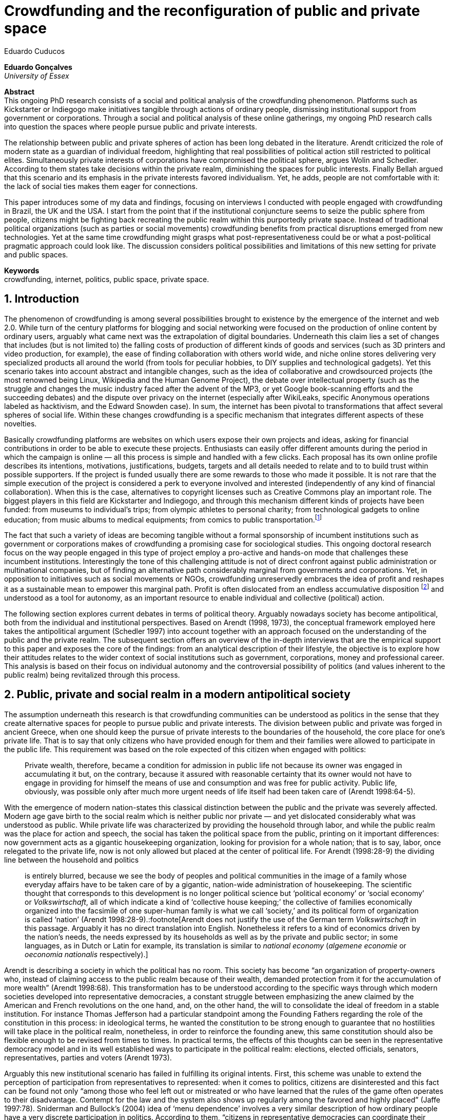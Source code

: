 = Crowdfunding and the reconfiguration of public and private space
Eduardo Cuducos
:homepage: http://cuducos.me
:numbered:
:sectanchors:
:icons: font

*Eduardo Gonçalves* +
_University of Essex_

****
*Abstract* +
This ongoing PhD research consists of a social and political analysis of the crowdfunding phenomenon. Platforms such as Kickstarter or Indiegogo make initiatives tangible through actions of ordinary people, dismissing institutional support from government or corporations. Through a social and political analysis of these online gatherings, my ongoing PhD research calls into question the spaces where people pursue public and private interests.

The relationship between public and private spheres of action has been long debated in the literature. Arendt criticized the role of modern state as a guardian of individual freedom, highlighting that real possibilities of political action still restricted to political elites. Simultaneously private interests of corporations have compromised the political sphere, argues Wolin and Schedler. According to them states take decisions within the private realm, diminishing the spaces for public interests. Finally Bellah argued that this scenario and its emphasis in the private interests favored individualism. Yet, he adds, people are not comfortable with it: the lack of social ties makes them eager for connections.

This paper introduces some of my data and findings, focusing on interviews I conducted with people engaged with crowdfunding in Brazil, the UK and the USA. I start from the point that if the institutional conjuncture seems to seize the public sphere from people, citizens might be fighting back recreating the public realm within this purportedly private space. Instead of traditional political organizations (such as parties or social movements) crowdfunding benefits from practical disruptions emerged from new technologies. Yet at the same time crowdfunding might grasps what post-representativeness could be or what a post-political pragmatic approach could look like. The discussion considers political possibilities and limitations of this new setting for private and public spaces.

*Keywords* +
crowdfunding, internet, politics, public space, private space.
****

== Introduction

The phenomenon of crowdfunding is among several possibilities brought to existence by the emergence of the internet and web 2.0. While turn of the century platforms for blogging and social networking were focused on the production of online content by ordinary users, arguably what came next was the extrapolation of digital boundaries. Underneath this claim lies a set of changes that includes (but is not limited to) the falling costs of production of different kinds of goods and services (such as 3D printers and video production, for example), the ease of finding collaboration with others world wide, and niche online stores delivering very specialized products all around the world (from tools for peculiar hobbies, to DIY supplies and technological gadgets). Yet this scenario takes into account abstract and intangible changes, such as the idea of collaborative and crowdsourced projects (the most renowned being Linux, Wikipedia and the Human Genome Project), the debate over intellectual property (such as the struggle and changes the music industry faced after the advent of the MP3, or yet Google book-scanning efforts and the succeeding debates) and the dispute over privacy on the internet (especially after WikiLeaks, specific Anonymous operations labeled as hacktivism, and the Edward Snowden case). In sum, the internet has been pivotal to transformations that affect several spheres of social life. Within these changes crowdfunding is a specific mechanism that integrates different aspects of these novelties.

Basically crowdfunding platforms are websites on which users expose their own projects and ideas, asking for financial contributions in order to be able to execute these projects. Enthusiasts can easily offer different amounts during the period in which the campaign is online — all this process is simple and handled with a few clicks. Each proposal has its own online profile describes its intentions, motivations, justifications, budgets, targets and all details needed to relate and to to build trust within possible supporters. If the project is funded usually there are some rewards to those who made it possible. It is not rare that the simple execution of the project is considered a perk to everyone involved and interested (independently of any kind of financial collaboration). When this is the case, alternatives to copyright licenses such as Creative Commons play an important role. The biggest players in this field are Kickstarter and Indiegogo, and through this mechanism different kinds of projects have been funded: from museums to individual's trips; from olympic athletes to personal charity; from technological gadgets to online education; from music albums to medical equipments; from comics to public transportation.footnote:[It is not the case of commenting on individual projects, but the references for the projects mentioned above are (respectively): Tesla Museum (asked for US$ 850k, raised more than US$ 1.3m – http://indiegogo.com/teslamuseum), Destino Incomum (asked for US$ 100, raised US$ 1k – http://catarse.me/destinoincomum), Larissa Juk (asked and raised US$ 10k – http://catarse.me/larissario2016), Alan Barnes Fund (asked for US$ 750, raised US$ 495k – http://gofundme.com/l0dt9o), Glif (asked for US$ 10k, raised US$ 137k – http://kck.st/bb6Tuu), Escola Livre de Jornalismo (asked and raised US$ 9k – http://catarse.me/enois), Amanda Palmer (asked for US$ 100k, raised roughly US$ 1.3m – http://kck.st/JliwH9), Avado (asked for US$ 5k, raised US$1.3m – http://medstartr.com/projects/13), Corey Mohler (raising US$ 1.1k every month – http://patreon.com/ExistentialComics), and Kansas City B-cycle (raised 60% of the US$ 700k target – http://neighbor.ly/projects/bikesharekc). All values were converted to US dollars when the project used a different currency.]
 
The fact that such a variety of ideas are becoming tangible without a formal sponsorship of incumbent institutions such as government or corporations makes of crowdfunding a promising case for sociological studies. This ongoing doctoral research focus on the way people engaged in this type of project employ a pro-active and hands-on mode that challenges these incumbent institutions. Interestingly the tone of this challenging attitude is not of direct confront against public administration or multinational companies, but of finding an alternative path considerably marginal from governments and corporations. Yet, in opposition to initiatives such as social movements or NGOs, crowdfunding unreservedly embraces the idea of profit and reshapes it as a sustainable mean to empower this marginal path. Profit is often dislocated from an endless accumulative disposition footnote:[As described, for example, in Weber's _The Protestant Ethic and the Spirit of Capitalism_ (1976).] and understood as a tool for autonomy, as an important resource to enable individual and collective (political) action.

The following section explores current debates in terms of political theory. Arguably nowadays society has become antipolitical, both from the individual and institutional perspectives. Based on Arendt (1998, 1973), the conceptual framework employed here takes the antipolitical argument (Schedler 1997) into account together with an approach focused on the understanding of the public and the private realm. The subsequent section offers an overview of the in-depth interviews that are the empirical support to this paper and exposes the core of the findings: from an analytical description of their lifestyle, the objective is to explore how their attitudes relates to the wider context of social institutions such as government, corporations, money and professional career. This analysis is based on their focus on individual autonomy and the controversial possibility of politics (and values inherent to the public realm) being revitalized through this process. 

== Public, private and social realm in a modern antipolitical society

The assumption underneath this research is that crowdfunding communities can be understood as politics in the sense that they create alternative spaces for people to pursue public and private interests. The division between public and private was forged in ancient Greece, when one should keep the pursue of private interests to the boundaries of the household, the core place for one's private life. That is to say that only citizens who have provided enough for them and their families were allowed to participate in the public life. This requirement was based on the role expected of this citizen when engaged with politics:

[quote]
Private wealth, therefore, became a condition for admission in public life not because its owner was engaged in accumulating it but, on the contrary, because it assured with reasonable certainty that its owner would not have to engage in providing for himself the means of use and consumption and was free for public activity. Public life, obviously, was possible only after much more urgent needs of life itself had been taken care of (Arendt 1998:64-5).

With the emergence of modern nation-states this classical distinction between the public and the private was severely affected. Modern age gave birth to the social realm which is neither public nor private — and yet dislocated considerably what was understood as public. While private life was characterized by providing the household through labor, and while the public realm was the place for action and speech, the social has taken the political space from the public, printing on it important differences: now government acts as a gigantic housekeeping organization, looking for provision for a whole nation; that is to say, labor, once relegated to the private life, now is not only allowed but placed at the center of political life. For Arendt (1998:28-9) the dividing line between the household and politics

[quote]
is entirely blurred, because we see the body of peoples and political communities in the image of a family whose everyday affairs have to be taken care of by a gigantic, nation-wide administration of housekeeping. The scientific thought that corresponds to this development is no longer political science but ‘political economy’ or ‘social economy’ or _Volkswirtschaft_, all of which indicate a kind of ‘collective house keeping;’ the collective of families economically organized into the facsimile of one super-human family is what we call ‘society,’ and its political form of organization is called ‘nation’ (Arendt 1998:28-9).:footnote[Arendt does not justify the use of the German term _Volkswirtschaft_ in this passage. Arguably it has no direct translation into English. Nonetheless it refers to a kind of economics driven by the nation's needs, the needs expressed by its households as well as by the private and public sector; in some languages, as in Dutch or Latin for example, its translation is similar to _national economy_ (_algemene economie_ or _oeconomia nationalis_ respectively).]

Arendt is describing a society in which the political has no room. This society has become “an organization of property-owners who, instead of claiming access to the public realm because of their wealth, demanded protection from it for the accumulation of more wealth” (Arendt 1998:68). This transformation has to be understood according to the specific ways through which modern societies developed into representative democracies, a constant struggle between emphasizing the anew claimed by the American and French revolutions on the one hand, and, on the other hand, the will to consolidate the ideal of freedom in a stable institution. For instance Thomas Jefferson had a particular standpoint among the Founding Fathers regarding the role of the constitution in this process: in ideological terms, he wanted the constitution to be strong enough to guarantee that no hostilities will take place in the political realm, nonetheless, in order to reinforce the founding anew, this same constitution should also be flexible enough to be revised from times to times. In practical terms, the effects of this thoughts can be seen in the representative democracy model and in its well established ways to participate in the political realm: elections, elected officials, senators, representatives, parties and voters (Arendt 1973).

Arguably this new institutional scenario has failed in fulfilling its original intents. First, this scheme was unable to extend the perception of participation from representatives to represented: when it comes to politics, citizens are disinterested and this fact can be found not only “among those who feel left out or mistreated or who have learned that the rules of the game often operates to their disadvantage. Contempt for the law and the system also shows up regularly among the favored and highly placed” (Jaffe 1997:78). Sniderman and Bullock's (2004) idea of ‘menu dependence’ involves a very similar description of how ordinary people have a very discrete participation in politics. According to them, “citizens in representative democracies can coordinate their responses to political choices insofar as the choices themselves are coordinated by political parties” (2004:338). The idea is that citizens are not free to compose their own menu of political choices, but only allowed to pick up one from a menu the pre-established by parties and political elites. Yet Wolin’s (2004) analysis of contemporary politics adds another layer to this branch of critiques: for him “in both, the political and the economic context, contract appears as the essential condition to power”. In other words as the market economy would operate in a way that concentrates the (economic) power in the hands of the economic elite, the liberal state would operate in a way that concentrates the (political) power in the hands of the political elite. By themselves the functioning of these both institutions are expanding the gap between rich and poor, rulers and ruled. And, as Arendt (1973:253) suggested, underneath this wave of critiques towards modern society, there is the displacement of the public realm itself, as well as the dilemma Jefferson had in mind:

[quote]
What he [Jefferson] perceived to be the mortal danger to the republic was that the Constitution had given all power to citizens, without giving them the opportunity of being republicans and of acting as citizens. In other words, the danger that all power was given to the people in their private capacity of being citizens. 

This two-folded movement of degradation of the public and of inflation of the private has granted the space for corporations to extrapolate their private bounds and act within the public realm. Political decisions — already distant from ordinary people — gradually started to take into account a logic that does not pertain to the public realm, namely the logic of the market economy (Wollin 2004). This movement can be described as antipolitical through at least two arguments: in the one hand, it contributes to the mitigation of the public realm, which is suppressed by a self-regulated private one, the market (Schedler 1997); or, alternatively, whatever remains of the public realm starts to operate according to a logic inherent to the private sphere — what Schedler (1997) calls an inverted Habermasian colonization.footnote:[See Habermas (2005) for the original concept of colonization in that sense.] To be sure, Wolin (2004:588) highlights that both — state and market — are appropriating the methods of one another: “it is not that the state and the corporations have become partners; in the process, each has began to mimic functions historically identified with the other.” According to him, corporations’ move includes being in charge or funding health care, education and other welfare affairs; in parallel, governments’ move includes applying profits logic, notions of efficiency and management, to buoy its own actions. 

It is important to highlight that Arendt and Wollin do not deny the importance of government, party system and representative democracy for modern politics: these new elements of the public realm opened the political career for people from the lower classes, and the notion of elite enabled through the parties replaced old elites based on birth or wealth, for example (Arendt 1973). However despite these advances this process had a devastating side-effect for politics: by limiting the space for political action it consolidate the public realm as a place for private affairs. In Arendt's (1998:46) words, “the character of the public realm must change in accordance with the activities admitted into it, but to a large extent the activity itself changes its own nature too.”

The type of skills and activities held within these spaces were also impacted by these transformations. The importance given to labor and provision (formerly banished from the political), and to speech and action (formerly the core of political activity) also assume a different balance. Labor and wealth accumulation made sense in as so far as household provisions required them. Excelling in speech and public action in politics was a public virtue which the whole body of citizens would benefit of. Interestingly within the modern social realm labor was introduced to the political space and, at the same time, speech and action was dislocated to the private: “while we have become excellent in the laboring we perform in public, our capacity for action and speech has lost much of its former quality since the rise of the social realm banished these into the sphere of the intimate and the private” (Arendt 1998:48). From that perspective it is possible to address the lack of interest in politics as well as the endless interest in making money, which are overlapping aspects in many critiques towards representative democracy (Wolin 2004; Mouffe 2005). Yet it is possible to set a theoretical background to accommodate the claims raised by crowdfunding communities when they affirm they are paving an alternative path, when they indirectly or directly challenge governmental and corporative sponsorship for private and public projects. The next section focuses on these claims and brings in this theoretical background to describe how crowdfunding affords its specific marginal attitude.

== Crowdfunding and social institutions

Drawing on 10 semi-structured in-depth interviews this paper organizes the findings of the first round of data collection for this project. According to the wider research design this stage explores the world views of people engaged in crowdfunding platforms in two different levels: founders or staff of these platforms, and project creators, that is, people who have recently submitted projects to these platforms. The access to this public is not uncomplicated. For instance, some of the platforms featuring among the wealthiest startups of recent years are considerably closed for interviews, only expressing themselves through their own public relations department. Yet very successful project creators usually end up dealing with thousands of followers on social media, making their attention to incoming messages relatively unreliable. In spite of that, in this initial stage I was able to interview people involved with seven different platforms (Indiegogo, CrowdCube, Catarse, Benfeitoria, Cinese and Unlock) from three different countries (USA, UK and Brazil). The interviewees, 4 women and 6 men, were from four different countries (the three above plus Romania) with ages varying from 24 to 61 years old.footnote:[Names and other references that could be used to identify informants have been anonymized, even if not all of them required that.] The entry points for access to these people involved different initiatives: attempts to direct contact through email and social media, attendance to events and places related to sharing economy and similar topics, personal contacts in the entrepreneur and technological scene in the USA and Brazil, and, mainly, snowballing.

The structure of the interview was funnel shaped: the first set of topics was focused on self identity, lifestyle, main activities, and on one's own life trajectory. Usually the conversation would end up in crowdfunding, which was exactly what was planned for the second block of the interview: discussing why they have embraced these platforms (whether it was as founder, staff or project creator) and how the experience was, or have been so far. Finally, if issues about government, corporations and formal politics have not emerged, these topics were raised in a third and final block in order to assimilate interviewee's perception about the institutional context surrounding them. 

Unintentionally the sample ended up biased towards initiatives that make efforts to differentiate themselves from the mainstream startup and entrepreneurship agenda. This was due to the aforementioned difficult in getting access to big players in the startup and entrepreneur scene, as mentioned. For instance, even former employees of some of these platforms recurred to their former employer guidelines for declining to be interviewed, suggesting me to check their public relations material. This difficulty to gain access to the startup driven enterprises, together with the easiness to gain access to the alternative branch, reinforced the aforementioned approach on the marginal path I shall expand next.

The following section draws on interviewees' personal experiences and life choices. The idea is to grasp how they deal with making a living of their projects, including inspirations and personal aspirations. Drawing on this micro sociological approach the subsequent section discusses how their specific world view relates to social institutions, that is to say, a descriptive view of the subtle and the explicit challenges they foster. On top of that there is the sociological discussion regarding the public and the private realm as well as the possibilities for politics in modern society. 

=== Lifestyle, non-traditional pathways and motivations

One of my interviewees was drinking in a bar, with some friends, when the results of a municipal election were on the local TV. With no exception, he told me, everybody on their table was lamenting the outcome of the ballot, trying to imagine what kind of people have voted for that crap politician (which was the generalized opinion within his group). That was when something clicked for for him: “Why am I here, sat at that bar, just complaining and not getting anything done about it? How can I do that if I'm always saying that the internet is a tool that has helped to destroy and to transform industries and intermediaries?” he thought, referring to the way MP3 has changed the music industry. Claiming that the internet destroyed the digital culture industry may not be the precise way to describe that process, but it is undisputed that the combination of MP3 and file sharing platforms required a lot of reinvention from this industry (Allen-Robertson 2013). In spite of that this short passage is iconic in describing a set of characteristics shared among my interviewees: first, their mindset is focused on action, on a hands-on disposition to get things done (from online platforms to community gardens, from events and workshops to start ups), they are into what is often called the _maker culture_; second, and completely linked to the previous point, they have little or no patience for endless discussions, debates, assemblies or any decision process that is not focused on action itself; third, they really believe in action, that is to say, they are engaged with their actions because what they do is meaningful for them and, they argue, because they feel that it is also meaningful for people around them; fourth, they assume that what is meaningful for them can be completely meaningless for others, so their actions are not targeted in convincing people, neither in _changing the world_ — an idea often ridicularized by my interviewees; fifth, they recognize autonomy as a key requirement for their lifestyle, otherwise they feel that this impulse to gets things done can be severely constrained.

That first story was told by a Brazilian in his early thirties, someone who had some projects funded through crowdfunding and who is involved in many different enterprises. Another interviewee, a successful business man who has top tech startups and venture capital from Europe and the USA in his curriculum, said in an interview: “I am not a good bullshitter, I kind of like doing stuff.” He works with social entrepreneurship and in one of his enterprises in the UK he had recurred to crowdfunding. He has strong beliefs in social entrepreneurship, but reinforces: “I love these ideas people talk about, like system change and disrupting stuff, but that's not the reality. If you just talk about it, it doesn't make any difference really.” In practical terms that means that they see little value in dreamers and utopias: at the end of the day, change is a result of action.

I also interviewed someone who have founded two crowdfunding platforms in the last years. The first one is the biggest crowdfunding platform in Brazil today, but he left the company roughly an year after starting it. A few years later he decided to create a completely different platform.footnote:[Basically, the first platform was a traditional crowdfunding with projects and targets in terms of the duration of the campaign and the amount to be raised. The second one was a recurring crowdfunding platform, that is to say, instead of contributing (arguably with higher amounts) to the realization of a specific project, one can contribute (arguably with tiny amounts) in a regular basis to the maintenance of a continuous project, offering the creator a regular income throughout time. For example, after writing a romance a writer can decide to publish it as a book, setting up a budget and trying to raise that amount through a traditional crowdfunding campaign. Alternatively, if this writer's work is in the form of short stories, it might be interesting to opt for a recurring crowdfunding platform, asking for regular contributions (monthly, or every time a new story is published online, for example). The idea is that this smaller but regular income enables a different type of planning and execution, a different type of project. Yet the first platform my interviewee founded is extremely focused in curating the contents submitted by project creators, helping them to shape their projects and to build a community of fans and supporters around it. The second platform would completely eliminate any kind of intermediary, being merely an online tool with complete autonomy to project creators. So far the operation costs of the second platform involve no staff at all, only the cost of keeping the servers up — which is minimum.] He called his colleagues who were part of the group who has founded the first platform (and who were still working there). In spite of not being working part of the company anymore all of them remained close friends. He shared his ideas about the new mechanism for a new crowdfunding style, and asked if they were interested in having that novelty as a new feature of their platform.  He was not selling the development of the new crowdfunding. He just needed this new model to exist so he could run some projects himself through it (something that would not be possible with the existing platforms). The guys from the first platform got excited about the new ideas, said that users were already requesting features like that, and that they would hold a meeting next week to ponder on that topic. The possibility of having a meeting holding him back from getting something done was unconceivable for him. He felt he really needed that platform and said he would not wait for a meeting. He coded the new platform in a few days, before the meeting take place. And he launched the second platform the same way he did the first: as an open-source project.

The maker culture they embrace requires a kind of autonomy that is not part of many environments, sometimes not even part of the ones they have create themselves. In that sense, their contempt for traditional careers and corporations is enormous: most of my interviewees have opted for very heterodox way to make a living, mostly getting little income from many projects, and usually recurring to different skills and passions they have in order to make money. They can profit, for example, from dancing and teaching tango, composing and recording authorial songs, coding software or offering specialized consultancy in sharing economy (to stick to the skills recurred by the guy we were talking about in the previous paragraph). I have heard many times that it is better to count on several smaller pots, rather than to count on one single golden pot.

That does not mean, in any sense, that they do not care about money. The point is that they must have a moral alignment between what they believe in and how they make a living: as one interviewee who partially funded his master degree in the UK through crowdfunding told me, making money “is not interesting, it is too unimpressive, it is too dry and dull to make money just for the sake of it.” In fact, money is valued not as an accumulative good, but as a mean to assure autonomy: “the best way to sustain what you are doing is making profit” as another project creator, the former businessman, explained me. If they are hands-on people, engaging with actions that are specially meaningful for them, money can guarantee their dedication to these actions. It is different than thinking about money as something to be saved, something that only in a second stage will be spent or invested. Money is seen as a straightforward tool to empower autonomy, to set them free to do whatever their instincts and world views invites them to.

Finally dealing with this tension of pursuing money and, at the same time, running away from traditional careers (arguably the most common strategy to accumulate money), is what constantly pushes them towards an heterodox way to make a living: having a career would give them money, but would completely ruin their understanding of being autonomous, that is to say, they would invest a lot of time doing things that are meaningless for them and even if that could be an interest strategy do make money, they consider it a too long diversion from their calling for action.

Even though, money is not the only important requirement for autonomy. Getting back to the story of the interviewee who has funded two crowdfunding platforms, it worth it to understand his motivation to leave the first one and, later, to build the second one in a way that he would not be required in its everyday maintenance. Ultimately he has not been involved in any of these platforms with primary motivation of profiting from it, that is to say, having in mind that the money made through the functioning of the platform would sustain his artistic ambitions. His idea was slightly different: he would like to count on the mechanism offered by his platforms to make money through his artistic projects, which were his personal meaningful actions. He prefers to make money as an user of his own platform, not as a founder, CEO, manager or staff of the startup. This argument is not unusual, and in fact, it has to do with the idea of autonomy: they are struggling to run their projects on politics (as the guy of the opening story in that section), on arts (as this programmer involved in the foundation of two different platforms), on social entrepreneurship (as another one mentioned so far), as well as in areas that are not tech startups nor crowdfunding business: free education, independent journalism, sustainability and many other different fields I have learned from my interviewees. Besides the founder or creator role, their involvement in crowdfunding is seen as a way to reach a higher degree of autonomy. One woman I interviewed can illustrate that point: she have created several educational projects, one of them was crowdfunded: an online and open school of journalism in Brazil. She reinforced that autonomy was one of the most important values for her and for her students: on the one hand, “student's autonomy sets me free to be a better mother to my daughter; otherwise I'd just end up with more children to look after… if the student is autonomous, I can be more responsible for myself;” on the other hand, she explains, students (mainly the ones from poorest neighborhoods) do not want assistencialism or affirmative actions,footnote:[She meant affirmative actions such as the racial quotas to get in higher education, common and institutionalized in Brazil.] they want to be able to sort out their problems and to pursue their dreams by themselves.

Therefore another value is to keep these platforms within this network, within this group that shares similar ideas, that run different small projects as a way to make a living. Many of the them had prosperous careers elsewhere and decided to stick to their crowdfunding project, platform and network. And many of them have founded successful platforms and were approached by venture capital, by angels investors and declined any kind of negotiation. The following quote is from a 25 years wold woman who holds a law degree from one of the best universities of her country. She also has a couple of years of experience working as a lawyer, but two years ago she decided to quite her job and start a crowdfunding platform:

[quote]
When we have not perceived yet that we were not a startup, nothing not even close to that, we used to receive some proposals from venture capital… then we understood that we did not wanted a traditional path, a traditional company. We were inside a different group, trying to reinvent what a company is about. A way in which the end is not about profit, not even close to that. What is this model? We do not know yet, we are building it yet. But we think that if we take that [venture capital] route we will end up in the traditional model of income, and that is not what we want. We are not willing to give in on that point.

Neither she nor the other two founders are able to make a living from their platform. Besides financial struggles, after the interview they changed their business model. Before they operated as most of the platforms operate, keeping a small percentage of all the transactions done through their system. Now they give in that percentage, the operation itself is not generating money for them anymore. This contradictory strategy illustrates what we have been describing so far: a completely heterodox relationship with money and business, blended with an explicit pursue for autonomy. In their case the focus in on open education and they believe they can contribute in a better sense not keeping small amounts of money in a per transaction basis. They believe that they can better support their community, the network looking for alternative forms of learning by sharing their knowledge and helping events related to the topic. The business model is not clear for them, they assume they are exploring. But that is what they believe in, that is what is giving a north to their decision, and that is what makes them feel autonomous. By believing in it they understand their actions have a kind of intrinsic value that would eventually pay off.

In these settings it worth it to say that savings are an important (and arguably a restrictive) part of their lifestyle.footnote:[Counting on savings among young people was much more common in Brazil than in the US or UK. A hypothesis (not explored here, but popular in the media; see Pramuk 2015 for example) is that the expensive tuition fees in the US and UK could limit the possibility of young people taking risks: as soon as they graduate, they have to start working to pay their education loans. In Brazil most of the top universities are public and free.] Many of them had the chance to prepare themselves financially before assuming certain kinds of risks. From the last example, that woman was able to save some money while working as a solicitor. Most of my interviewees has great educational and professional background. Many went to the best schools in their countries and even abroad, had great opportunities to join high ranked corporations, but declined this traditional to trace their own routes. Others actually were outstanding professionals and decided to change their lives. Savings, in that sense, also means that they are not afraid of failing, not because they are 100% confident in their capabilities, but because they have the feeling that if everything goes wrong, they can easily find some job and get back to their old careers. Evidently none of them want that, and only a few of them really talked about it as a tangible possibility. But they cannot deny that they have a great combination of outstanding CVs, uncommon life experiences and the valuable entrepreneurship reputation that can help them to get a job or freelance any time they want. They have savings, they have a solid set of assets that could grant them a quick way out at anytime — even if that possibility sounds like a nightmare to their aspirations of autonomy.

Much more could be said about their lifestyle, such as the inspiration they take from hacker culture (Allen-Robertson 2013; Coleman 2013), open source communities (Kelty 2008; Lessig 2006) and the access to knowledge movement (Benkler 2010; Kapczynski 2010) for example. From that, for example, they put more effort on building a strong network with people with similar interests, not seeing them as competitors but as allies (for instance, some platforms are open-source and their programmers support the creation of new platforms all around the world). Unfortunately the brevity of this paper does not allow a deeper exploration of these topics — but there are plenty of studies (referenced above) covering the economic and political claims sustained by these groups. The next section approaches the profile of my interviewees from a more analytical and sociological perspective, discussing how their choices are linked to a specific reaction to an existing institutional setting and, at the same time, is an attempt to create alternative spaces free _from_ these institutions. To contemplate Berlin's (1999) critique of positive and negative freedom, the autonomy crowdfunding community is looking for is close to the idea of being freedom _to_ act, but they understand that this requires them to also be free _from_ any kind of institutional constrain.

=== Challenging incumbent institutions

The introduction made in the previous section was mostly descriptive of what I have been learning in fieldwork. This section situates the claims above within an institutional setting in order to clarify and analyze the alternative path put forward through crowdfunding. First the idea is to situate their contempt for corporations in a wider contempt for institutions, including also the government and the third sector — these are the institutions they want to be free _from_. Second, to see how the contempt for all these sectors (first, second and third sectors) can be understood from the perspective of different configurations of the public, private and social realm. Third, to discuss the possibility of politics within this attempt to escape any existing institutional setting.

To recapitulate the contempt for corporations and traditional careers I shall start by another quote from my interviews: “I do not like to work for companies, I avoid [working for them, or even get them involved in my projects], because companies are too dumb, too incompetent.” At that point of the interview this young man was telling me why he hardly ever work for or with companies. He continued pondering on situations when corporations are open to sponsor some of his projects, when corporations get involved in philanthropy or in cases such as corporate social responsibility:

[quote]
When we talk about companies, we talk about for-profit, what they want is profit … Always when profit is the main objective the maths they are going to do before deciding for any kind of social responsibility is: Can I make money out of it? Whatever I am going to do, does it convert in income? If it does not, the one involved is fired. Sooner or later that one will be fired.”

This view might be simplistic, because the core of the problem is not profit itself. The core is the way through which decisions are made. To offer another example, for a layperson sharing economy and crowdfunding can be easily misunderstood as _quasi_ synonymous; however when people I interviewed criticize some player of the sharing economy, it usually had to do to this corporation mindset. Airbnb and Uber footnote:[Financially Airbnb and Uber are the worthiest startups when it comes to online platforms based on the sharing economy ideas. Airbnb allows ordinary people to rent spare rooms for travelers (an alternative for hotels or hostels for example), and Uber allows ordinary people to offer rides on their own cars (an alternative for cabs, for example). Each of them have their market value estimated in tens of billion dollars.] emerged in another interview: “I have a real problem with it [Airbnb and Uber] because I think if they were local business I think they would be fantastic. I love technology but the fact that these guys, I mean, Uber, will end up owning every taxi driver in the world…” The problem is not necessarily being a corporation, being for-profit: but operating in a way that tends to concentrate too much power and, consequentially, this power can set boundaries or ordinary people autonomy. Power, scale and accumulation end up fostering a specific type of decision-making, a filter that eliminates individual autonomy in order to preserve some coherence within the organization. Corporations are unable to consider action the same way as the crowdfunding community does, so it is unfit for many of their purposes.

However what is interesting is that this contempt is extended to other kinds of organizations. For instance, many of them have been involved in NGO (non-government organizations) projects and many issues have emerged there too. For instance, one of my interviewees involved with education was running a journalism workshop for teenagers from a poor neighborhood. The activity was so solid that an outcome was the creation of a local news portal, ran by local people, with roughly 14,000 access a day — there were 15,000 habitants in that community. A lot of local people got involved, learning and working hard in the project. The instructors were payed by a NGO, but conflict emerged between them when my interviewee tried to negotiate a way to raise funds through the NGO to pay the people who were working in the website. That was not allowed due to internal and external constrains on NGO operations. To be precise, the argument they got was that the investment that came through the organization should be invested in the workshop, a free activity for anyone interested, not in paying one or another that was working hard and running the local news. That was totally unfit with the autonomy premise: “to really engage the guys it [the activity] has to be cool and has to has pay for their work, otherwise they would have to work with anything else, something that could not be that interesting for them.”

When it comes to politics, for example, the overlap of this contempt with the hands-on mode results in critiques such as: “Instead of waiting for public policies to come from the sky to us, why don't we do it ourselves?” as the one who crowdfunded his tuition fees asked me. For him that was the case, for example, of his frustrated attempt to find a private or public scholarship to support his postgraduate degree. Surely government and traditional political organizations are also target of this branch of critique. Interestingly their focus is less on commonplace issues such as corruption footnote:[Even if corruption was part of their discourse they were never a strong reason to their contempt for traditional politics. Their impressions were mostly brief on that topic. For instance one young woman, when I asked if she would be more involved in traditional politics if there were more honest politicians, replied “would they still be in politics?”] and more on their lack of trust in the impersonal mechanism set up by bureaucracy. None of them were particularly interested in any kind of political organization such as parties or civic organizations — not even someone who had a close relative as a very prominent politician in the national scenario. Many of them have not voted for decades and feel distant from political decisions. Interestingly this contempt for politics does not necessarily reflected in a self-oriented (rather utilitarian) attitude: they feel that whatever they should spend their time on should be something they believed to be beneficial for their closer community — and "closer" here does not refer to their strong social ties, but to people close in the sense of interests and morals. One of the oldest persons I interviewed pondered: “I do think that there is a generation of people who feel that just making as much money as possible is not necessarily what needs to be done,” and he continued later “I think politics really seems to become marginal …  they [the young generation] are not in the slightest bit political. But I think that is a challenge everywhere, the political classes are disengaged from the voters.”

What is at the core of their contempt for the institutions is not the rules or motives themselves, but the process — something that Weber (1978) criticized as the impersonal, bureaucratic and rationalized way that corporations and governments adopted as their _modus operandi_. Many times during the interviews the topic was critiques towards bureaucracy, accusing it of being dumb, flaw and insensible, ideas that could be summarized in statements as such: “I always argue that even if you are a good guy and want to do good things, the mechanism is clumsy,” one said referring to the way public contracts between governments and private institutions work. There is no trust that bureaucratic and rationalized institutions are incapable of selecting the best projects to be funded or of deliberating about the best ideas, but mostly the perception is that they are dysfunctional in assuring autonomy to people.

The crowdfunding community, in that sense, is not actually fighting against these incumbent institutions — at least not in the same combative way other groups are doing it (for example Occupy, anti-G8 protests, black bloc inspired demonstrations etc.). Crowdfunding communities are occupied in finding its own ways to sustain itself, that is to say, they are not interest confrontation such as blockades and buycotts, but in making room for alternatives lifestyles, politics, values, exchanges and so on. And in order to do so, they feel they need autonomy to organize themselves without the interference and the dependence of the existing institutional settings. They want freedom _from_ to be able to exercise their freedom _to_.

This claim for autonomy in order to pursue actions they believe in is actually mobilizing different concepts in terms of political theory. On the surface crowdfunding communites' contempt for government seems to be aligned with the critiques Arendt (1973) raised regarding the way representative democracies works nowadays: people outside the political elite does not feel empowered to action, what calls into question the whole organization of this governing institutions. Yet these claims seem aligned also to Wolin's (2004) commentaries on how politics and corporations tends to concentrate more power (more means for action) in the hand of those who already are part of some elite. However there are also contradictions: if being aligned to that part of Arendt's work seems to be a shift towards a supposedly better political setting, looking from another perspective the expectations are diametrically opposed, that is to say, the idea of individual autonomy leads to an even more inflation of the private (and arguably not only the mitigating of the public, but also of the social). That emphasis on the individual make these statements reject any attempt to be universal. Whenever there is a possibility of an institution shadowing individual autonomy there will be contempt.

Politically speaking this trend could suggest even higher levels of antipolitics. Schedler (1997) set some opposing pairs as a framework to understand how politics is removed from the stage, that is to say, how a given society becomes antipolitical. If crowdfunding claims seem to foster changes towards the political side when it comes to contingency (over necessity) and plurality (over uniformity), it fights back the other two pairs: it seems to be much more in favor of self-regulation (over public action) and an anything goes mindset (over authority). 

Maybe an counter-argument could be an approach suggested by Tocqueville (1986). If in his analysis of the newborn American democracy he saw a positive tone on the vibrant interchange between the private and the public, one could argue that what crowdfunding is doing is not defending only the private, but mostly mitigating the social realm by criticizing the corporative economics and the political economy — elements that marked the colonization of the state by a logic born in the private realm. The focus on autonomy, in that sense, would be a call to restore the freedom to provision one's household with little interference from other instances, and the crowd part or crowdfunding (the idea that any project needs the approval of a minimum number of people, or the importance they put on the building of a network around them) would be an opportunity to deliberate in a reformed public realm.

An yet alternative counter-argument would be to consider all these efforts as transitive, as a temporary movement that will sooner or later fade away, whether or not it succeed. In other words, to consider these platforms and efforts more as political claims than as concrete alternatives for the future. This quote from the guy who was completing his crowdfunded master degree pondered about it:

[quote]
I have some doubts about how far this can go because all these alternatives are only alternatives to the extent that they can be seen as an alternative path to something else, to the extent they still marginal. What I call marginal is something that, given a mainstream culture, is by its cultural margins. Being there these alternatives are always pushing, the margins are always being pushed. I think that sharing economy, crowdfunding etc. are pushing them even further. But from the moment it starts to be so massive I would start to ask myself whether people will have motivation to carry on.

In sum what is clear is that the argument in favor of individual autonomy, of empowering individual for action is enough to mobilize political theories from different perspectives. Moreover it has a curious construct through which it stands in defense of the private realm, but criticizing exactly the institutions and moral grounds that are commonly blamed for the disappearance of the public realm: namely the modern nation-state and the influence corporations have gain over many other social sphered. Understanding this complex scenario is challenging not only because its outcomes are uncertain, but because they escape the most traditional oppositions in political theory: in many sense crowdfunding can be read as progressive (it does not respect the power of establish elites, it is inclusive, open and accessible) and as conservative (it is for profit, it is against regulation); in many senses crowdfunding can be seen as liberal (anything goes since a certain amount of people agree with it) and as libertarian (its understanding of autonomy accepts no authority). The next section ponders on these preliminary findings to better engage with these political contradictions and tension.

== Debate: crowd funding initiatives, the private and the public

_Approx: 2 pages_

* Inidividualism and Bellah
* How their idea autonomy is linked to an ideal of building a better world in a very personal, subjective, individual, non-expansive and local way (how it is egocentric, but not egoistic; it values the individual to the extent that the idea of _let's change the world_ is a representation of an unacceptable violence against the individuality).
* The bright side: politics as action, not as contemplation (Arendt), and the possibility of a public realm, of of a different kind of awareness towards social ties (also related to Arendt's claims)
* The dark side: Weber, his hunch on the charismatic authority (the risks of trusting the charisma, the individual visions and dreams, as an escape from bureaucratic modern – and rather inefficient – institutions), and what Weber could not testify: the emergence of National Socialism (which, interestingly, was the starting point to Arendt's thought).

== References

Allen-Robertson, J. (2013). _Digital Culture Industry: A History of Digital Distribution_. Basingstoke: Palgrave Macmilllan.

Arendt, H. (1973). _On Revolution_. Bungay: Penguin.

Arendt, H. (1998). _The Human Condition_. 2 ed. Chicago and London: University of Chicago Press.

Benkler, Y. (2010). The Idea of Access to Knowledge and the Information Commons: Long-Term Trends and Basic Elements. In Krikorian, G. and Kapczynski, A. (eds.). _Access to Knowledge: In the Age of Intellectual Property_. New York: Zone Books.

Berlin, I (1999[1958]). Two Concepts of Liberty. In Warburton, N. (ed.) _Arguments for Freedom_. Milton Keynes: Open University. Pp. 155-165.

Coleman, E. G. (2013). _Coding Freedom: The Ethics and Aesthetics of Hacking_ [digital book]. Princeton: Princeton University Press.

Habermas, J. (2005)._The Theory of Communicative Action: Lifeworld and System_. Boston: Beacon.

Jaffe, E. (1997). Our Own Invisible Hand: Antipolitics as an American Given. In Schedler, A. (ed.) _The end of Politics? Explorations into Modern Antipolitics_. New York: Macmillan. Pp. 57-90.

Kapczynski, A. (2010). Access to Knowledge. A Conceptual Genealogy. In Krikorian, G. and Kapczynski, A. (eds.). _Access to Knowledge. In the Age of Intellectual Property_. New York: Zone Books.

Kelty, C. (2008). _Two Bits: The Cultural Significance of Free Software_. Durham: Duke University Press.

Lessig, L. (2006). _Code: Version 2.0_. New York: Basic.

Mouffe, C. (2005). _On the Political_. London: Routledge.

Pramuk, J. (2015) Student Debt Crushes Innovation: College President. In _CNBC_. Available at http://cnbc.com/id/102377355. Accessed 28 Jan. 2015.

Schedler, A. (1997). Introduction: Antipolitics — Closing and colonizing the public sphere. In Schedler, A. (ed.) _The end of Politics? Explorations into Modern Antipolitics_. New York: Macmillan. Pp. 1-20.

Sniderman, P. M. and Bullock, J. (2004). A Consistency Theory of Public Opinion and Political Choice: The hypothesis of men dependence. In Saris, W. E. and Sniderman, P. M. (eds.). _Studies in Public Opinion: Attitudes, nonattitudes, measurement error, and change_. Princeton and Oxford: Princeton University Press. Pp. 337-357.

Tocqueville, A. (1986[1835]). _De la démocratie en Amérique, I_. Paris: Gallimard.

Weber, M. (1976[1900]). _The Protestant Ethic and the Spirit of Capitalism_. London and New York: Routledge.

Weber, M. (1978[1922]). _Economy & Society: An Outline of Interpretive Sociology_. Berkeley: University of California Press.

Wolin, S. (2004). _Politics and Vision: Continuity and Innovation in Western Political Thought_. Princeton and Oxford: Princeton University Press.
